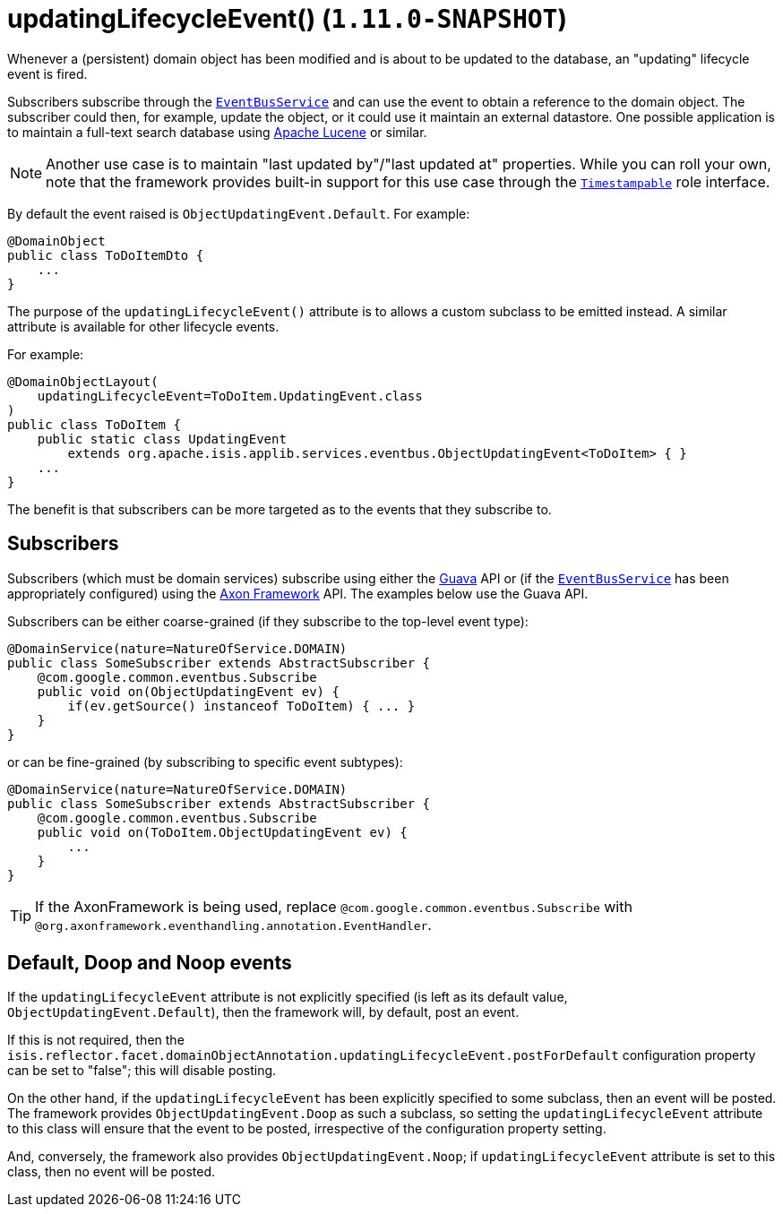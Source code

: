 [[_rgant_manpage-DomainObject_updatingLifecycleEvent]]
= updatingLifecycleEvent() (`1.11.0-SNAPSHOT`)
:Notice: Licensed to the Apache Software Foundation (ASF) under one or more contributor license agreements. See the NOTICE file distributed with this work for additional information regarding copyright ownership. The ASF licenses this file to you under the Apache License, Version 2.0 (the "License"); you may not use this file except in compliance with the License. You may obtain a copy of the License at. http://www.apache.org/licenses/LICENSE-2.0 . Unless required by applicable law or agreed to in writing, software distributed under the License is distributed on an "AS IS" BASIS, WITHOUT WARRANTIES OR  CONDITIONS OF ANY KIND, either express or implied. See the License for the specific language governing permissions and limitations under the License.
:_basedir: ../
:_imagesdir: images/


Whenever a (persistent) domain object has been modified and is about to be updated to the database, an "updating"
lifecycle event is fired.

Subscribers subscribe through the xref:rg.adoc#_rg_services-api_manpage-EventBusService[`EventBusService`] and can
use the event to obtain a reference to the domain object.  The subscriber could then, for example, update the object,
or it could use it maintain an external datastore.  One possible application is to maintain a full-text search database
using link:https://lucene.apache.org/[Apache Lucene] or similar.

[NOTE]
====
Another use case is to maintain "last updated by"/"last updated at" properties.  While you can roll your own, note that
the framework provides built-in support for this use case through the
xref:rg.adoc#_rg_classes_roles_manpage-Timestampable[`Timestampable`] role interface.
====

By default the event raised is `ObjectUpdatingEvent.Default`. For example:

[source,java]
----
@DomainObject
public class ToDoItemDto {
    ...
}
----

The purpose of the `updatingLifecycleEvent()` attribute is to allows a custom subclass to be emitted instead.  A similar
attribute is available for other lifecycle events.

For example:

[source,java]
----
@DomainObjectLayout(
    updatingLifecycleEvent=ToDoItem.UpdatingEvent.class
)
public class ToDoItem {
    public static class UpdatingEvent
        extends org.apache.isis.applib.services.eventbus.ObjectUpdatingEvent<ToDoItem> { }
    ...
}
----

The benefit is that subscribers can be more targeted as to the events that they subscribe to.




== Subscribers

Subscribers (which must be domain services) subscribe using either the link:https://github.com/google/guava[Guava] API
or (if the xref:rg.adoc#_rg_services-api_manpage-EventBusService[`EventBusService`] has been appropriately configured)
using the link:http://www.axonframework.org/[Axon Framework] API.  The examples below use the Guava API.

Subscribers can be either coarse-grained (if they subscribe to the top-level event type):

[source,java]
----
@DomainService(nature=NatureOfService.DOMAIN)
public class SomeSubscriber extends AbstractSubscriber {
    @com.google.common.eventbus.Subscribe
    public void on(ObjectUpdatingEvent ev) {
        if(ev.getSource() instanceof ToDoItem) { ... }
    }
}
----

or can be fine-grained (by subscribing to specific event subtypes):

[source,java]
----
@DomainService(nature=NatureOfService.DOMAIN)
public class SomeSubscriber extends AbstractSubscriber {
    @com.google.common.eventbus.Subscribe
    public void on(ToDoItem.ObjectUpdatingEvent ev) {
        ...
    }
}
----


[TIP]
====
If the AxonFramework is being used, replace `@com.google.common.eventbus.Subscribe` with `@org.axonframework.eventhandling.annotation.EventHandler`.
====





== Default, Doop and Noop events

If the `updatingLifecycleEvent` attribute is not explicitly specified (is left as its default value, `ObjectUpdatingEvent.Default`),
then the framework will, by default, post an event.

If this is not required, then the `isis.reflector.facet.domainObjectAnnotation.updatingLifecycleEvent.postForDefault`
configuration property can be set to "false"; this will disable posting.

On the other hand, if the `updatingLifecycleEvent` has been explicitly specified to some subclass, then an event will be posted.
The framework provides `ObjectUpdatingEvent.Doop` as such a subclass, so setting the `updatingLifecycleEvent` attribute to this class
will ensure that the event to be posted, irrespective of the configuration property setting.

And, conversely, the framework also provides `ObjectUpdatingEvent.Noop`; if `updatingLifecycleEvent` attribute is set to this class,
then no event will be posted.




